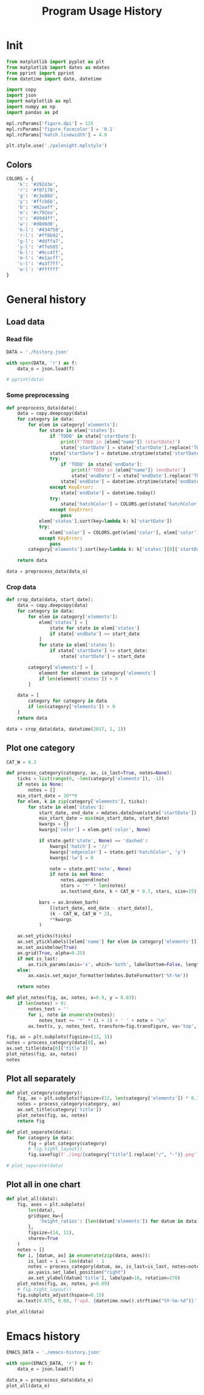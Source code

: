 #+TITLE: Program Usage History
#+PROPERTY: header-args:python :session *history*
#+PROPERTY: header-args:python+ :exports both
#+PROPERTY: header-args:python+ :tangle yes
#+PROPERTY: header-args:python+ :async yes
#+PROPERTY: header-args:python+ :kernel python3

#+begin_src elisp :exports none
(setq-local org-image-actual-width '(1024))
#+end_src

#+RESULTS:
| 1024 |

* Init
#+begin_src python
from matplotlib import pyplot as plt
from matplotlib import dates as mdates
from pprint import pprint
from datetime import date, datetime

import copy
import json
import matplotlib as mpl
import numpy as np
import pandas as pd

mpl.rcParams['figure.dpi'] = 125
mpl.rcParams['figure.facecolor'] = '0.1'
mpl.rcParams['hatch.linewidth'] = 4.0
#+end_src

#+RESULTS:

#+begin_src python
plt.style.use('./palenight.mplstyle')
#+end_src

#+RESULTS:

** Colors
#+begin_src python
COLORS = {
    'k': '#292d3e',
    'r': '#f07178',
    'g': '#c3e88d',
    'y': '#ffcb6b',
    'b': '#82aaff',
    'm': '#c792ea',
    'c': '#89ddff',
    'w': '#d0d0d0',
    'k-l': '#434758',
    'r-l': '#ff8b92',
    'g-l': '#ddffa7',
    'y-l': '#ffe585',
    'b-l': '#9cc4ff',
    'm-l': '#e1acff',
    'c-l': '#a3f7ff',
    'w-l': '#ffffff'
}
#+end_src

#+RESULTS:

* General history
** Load data
*** Read file
#+begin_src python
DATA = './history.json'

with open(DATA, 'r') as f:
    data_o = json.load(f)

# pprint(data)
#+end_src

#+RESULTS:
*** Some preprocessing
#+begin_src python
def preprocess_data(data):
    data = copy.deepcopy(data)
    for category in data:
        for elem in category['elements']:
            for state in elem['states']:
                if 'TODO' in state['startDate']:
                    print(f'TODO in {elem["name"]} (startDate)')
                    state['startDate'] = state['startDate'].replace('TODO', '').strip()
                state['startDate'] = datetime.strptime(state['startDate'], '%Y-%m-%d')
                try:
                    if 'TODO' in state['endDate']:
                        print(f'TODO in {elem["name"]} (endDate)')
                        state['endDate'] = state['endDate'].replace('TODO', '').strip()
                    state['endDate'] = datetime.strptime(state['endDate'], '%Y-%m-%d')
                except KeyError:
                    state['endDate'] = datetime.today()
                try:
                    state['hatchColor'] = COLORS.get(state['hatchColor'], state['hatchColor'])
                except KeyError:
                    pass
            elem['states'].sort(key=lambda k: k['startDate'])
            try:
                elem['color'] = COLORS.get(elem['color'], elem['color'])
            except KeyError:
                pass
        category['elements'].sort(key=lambda k: k['states'][0]['startDate'])

    return data

data = preprocess_data(data_o)
#+end_src

#+RESULTS:
: TODO in Linux Mint (startDate)
: TODO in Windows (startDate)
: TODO in Windows (endDate)
: TODO in bash (startDate)
: TODO in Mailspring (startDate)
*** Crop data
#+begin_src python
def crop_data(data, start_date):
    data = copy.deepcopy(data)
    for category in data:
        for elem in category['elements']:
            elem['states'] = [
                state for state in elem['states']
                if state['endDate'] >= start_date
            ]
            for state in elem['states']:
                if state['startDate'] <= start_date:
                    state['startDate'] = start_date

        category['elements'] = [
            element for element in category['elements']
            if len(element['states']) > 0
        ]

    data = [
        category for category in data
        if len(category['elements']) > 0
    ]
    return data

data = crop_data(data, datetime(2017, 1, 1))
#+end_src

#+RESULTS:

** Plot one category
#+begin_src python
CAT_W = 0.3

def process_category(category, ax, is_last=True, notes=None):
    ticks = list(range(0, -len(category['elements']), -1))
    if notes is None:
        notes = []
    min_start_date = 10**9
    for elem, k in zip(category['elements'], ticks):
        for state in elem['states']:
            start_date, end_date = mdates.date2num(state['startDate']), mdates.date2num(state['endDate'])
            min_start_date = min(min_start_date, start_date)
            kwargs = {}
            kwargs['color'] = elem.get('color', None)

            if state.get('state', None) == 'dashed':
                kwargs['hatch'] = '//'
                kwargs['edgecolor'] = state.get('hatchColor', 'y')
                kwargs['lw'] = 0

                note = state.get('note', None)
                if note is not None:
                    notes.append(note)
                    stars = '*' * len(notes)
                    ax.text(end_date, k + CAT_W * 0.7, stars, size=15)

            bars = ax.broken_barh(
                [(start_date, end_date - start_date)],
                (k - CAT_W, CAT_W * 2),
                ,**kwargs
            )

    ax.set_yticks(ticks)
    ax.set_yticklabels([elem['name'] for elem in category['elements']])
    ax.set_axisbelow(True)
    ax.grid(True, alpha=0.25)
    if not is_last:
        ax.tick_params(axis='x', which='both', labelbottom=False, length=0)
    else:
        ax.xaxis.set_major_formatter(mdates.DateFormatter('%Y-%m'))

    return notes

def plot_notes(fig, ax, notes, x=0.9, y = 0.03):
    if len(notes) > 0:
        notes_text = ''
        for i, note in enumerate(notes):
            notes_text += '*' * (i + 1) + ' ' + note + '\n'
        ax.text(x, y, notes_text, transform=fig.transFigure, va='top', ha='right')

fig, ax = plt.subplots(figsize=(12, 3))
notes = process_category(data[0], ax)
ax.set_title(data[0]['title'])
plot_notes(fig, ax, notes)
notes
#+end_src

#+RESULTS:
:RESULTS:
| Dual boot, rarely used |
[[file:./.ob-jupyter/f39f5cf8e0a994482ac8a24875d1f0d46a28f1af.png]]
:END:

** Plot all separately
#+begin_src python :display plain
def plot_category(category):
    fig, ax = plt.subplots(figsize=(12, len(category['elements']) * 0.7 + 1))
    notes = process_category(category, ax)
    ax.set_title(category['title'])
    plot_notes(fig, ax, notes)
    return fig

def plot_separate(data):
    for category in data:
        fig = plot_category(category)
        # fig.tight_layout()
        fig.savefig(f'./img/{category["title"].replace("/", "-")}.png')

# plot_separate(data)
#+end_src

#+RESULTS:

** Plot all in one chart
#+begin_src python :file img/all.png
def plot_all(data):
    fig, axes = plt.subplots(
        len(data),
        gridspec_kw={
            'height_ratios': [len(datum['elements']) for datum in data]
        },
        figsize=(14, 11),
        sharex=True
    )
    notes = []
    for i, [datum, ax] in enumerate(zip(data, axes)):
        is_last = i == len(data) - 1
        notes = process_category(datum, ax, is_last=is_last, notes=notes)
        ax.yaxis.set_label_position("right")
        ax.set_ylabel(datum['title'], labelpad=16, rotation=270)
    plot_notes(fig, ax, notes, y=0.09)
    # fig.tight_layout()
    fig.subplots_adjust(hspace=0.15)
    ax.text(0.075, 0.08, f'upd. {datetime.now().strftime("%Y-%m-%d")}', transform=fig.transFigure, va='top', ha='left')

plot_all(data)
#+end_src

#+RESULTS:
[[file:img/all.png]]

* Emacs history
#+begin_src python :file img/emacs.png
EMACS_DATA = './emacs-history.json'

with open(EMACS_DATA, 'r') as f:
    data_e = json.load(f)

data_e = preprocess_data(data_e)
plot_all(data_e)
#+end_src

#+RESULTS:
[[file:img/emacs.png]]
